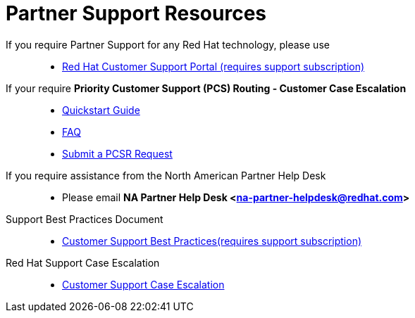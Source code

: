 = Partner Support Resources

If you require Partner Support for any Red Hat technology, please use::
   * link:https://access.redhat.com/support[Red Hat Customer Support Portal (requires support subscription)^]

If your require *Priority Customer Support (PCS) Routing - Customer Case Escalation*::
   * link:https://access.redhat.com/sites/default/files/attachments/red_hat_pcs_routing_quick_start_guide_v1.02.pdf[Quickstart Guide^]
   * link:https://access.redhat.com/articles/546553[FAQ^]
   * link:https://access.redhat.com/support/PartnerEscalationRequest/[Submit a PCSR Request^]


If you require assistance from the North American Partner Help Desk::
   * Please email *NA Partner Help Desk <na-partner-helpdesk@redhat.com>*

Support Best Practices Document::
   * link:https://github.com/jimgarrett123/APEX_Partner_Enablement/blob/master/slides/Support_Best_Practices.pdf[Customer Support Best Practices(requires support subscription)^]

Red Hat Support Case Escalation::
   * link:https://access.redhat.com/support/escalation[Customer Support Case Escalation^]

   
